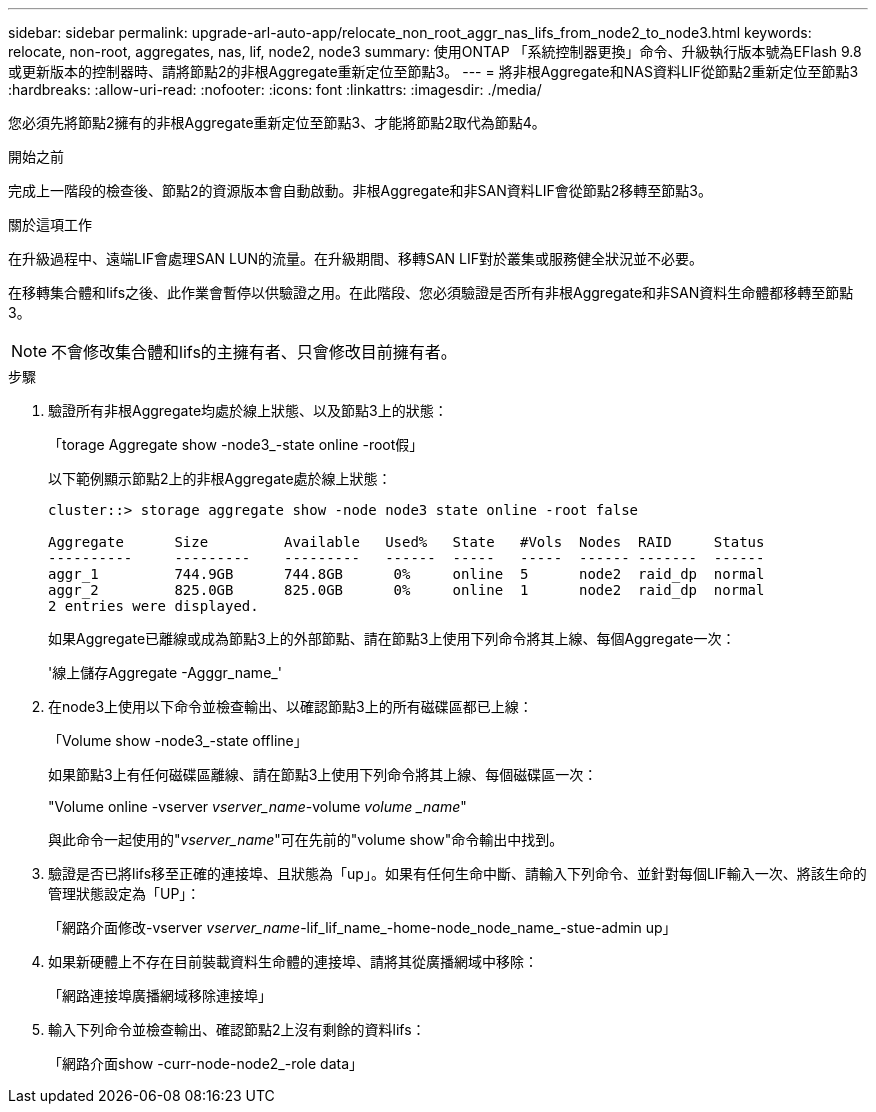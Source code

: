 ---
sidebar: sidebar 
permalink: upgrade-arl-auto-app/relocate_non_root_aggr_nas_lifs_from_node2_to_node3.html 
keywords: relocate, non-root, aggregates, nas, lif, node2, node3 
summary: 使用ONTAP 「系統控制器更換」命令、升級執行版本號為EFlash 9.8或更新版本的控制器時、請將節點2的非根Aggregate重新定位至節點3。 
---
= 將非根Aggregate和NAS資料LIF從節點2重新定位至節點3
:hardbreaks:
:allow-uri-read: 
:nofooter: 
:icons: font
:linkattrs: 
:imagesdir: ./media/


[role="lead"]
您必須先將節點2擁有的非根Aggregate重新定位至節點3、才能將節點2取代為節點4。

.開始之前
完成上一階段的檢查後、節點2的資源版本會自動啟動。非根Aggregate和非SAN資料LIF會從節點2移轉至節點3。

.關於這項工作
在升級過程中、遠端LIF會處理SAN LUN的流量。在升級期間、移轉SAN LIF對於叢集或服務健全狀況並不必要。

在移轉集合體和lifs之後、此作業會暫停以供驗證之用。在此階段、您必須驗證是否所有非根Aggregate和非SAN資料生命體都移轉至節點3。


NOTE: 不會修改集合體和lifs的主擁有者、只會修改目前擁有者。

.步驟
. 驗證所有非根Aggregate均處於線上狀態、以及節點3上的狀態：
+
「torage Aggregate show -node3_-state online -root假」

+
以下範例顯示節點2上的非根Aggregate處於線上狀態：

+
....
cluster::> storage aggregate show -node node3 state online -root false

Aggregate      Size         Available   Used%   State   #Vols  Nodes  RAID     Status
----------     ---------    ---------   ------  -----   -----  ------ -------  ------
aggr_1         744.9GB      744.8GB      0%     online  5      node2  raid_dp  normal
aggr_2         825.0GB      825.0GB      0%     online  1      node2  raid_dp  normal
2 entries were displayed.
....
+
如果Aggregate已離線或成為節點3上的外部節點、請在節點3上使用下列命令將其上線、每個Aggregate一次：

+
'線上儲存Aggregate -Agggr_name_'

. 在node3上使用以下命令並檢查輸出、以確認節點3上的所有磁碟區都已上線：
+
「Volume show -node3_-state offline」

+
如果節點3上有任何磁碟區離線、請在節點3上使用下列命令將其上線、每個磁碟區一次：

+
"Volume online -vserver _vserver_name_-volume _volume _name_"

+
與此命令一起使用的"_vserver_name_"可在先前的"volume show"命令輸出中找到。

. 驗證是否已將lifs移至正確的連接埠、且狀態為「up」。如果有任何生命中斷、請輸入下列命令、並針對每個LIF輸入一次、將該生命的管理狀態設定為「UP」：
+
「網路介面修改-vserver _vserver_name_-lif_lif_name_-home-node_node_name_-stue-admin up」

. 如果新硬體上不存在目前裝載資料生命體的連接埠、請將其從廣播網域中移除：
+
「網路連接埠廣播網域移除連接埠」

. [[Step5]]輸入下列命令並檢查輸出、確認節點2上沒有剩餘的資料lifs：
+
「網路介面show -curr-node-node2_-role data」



